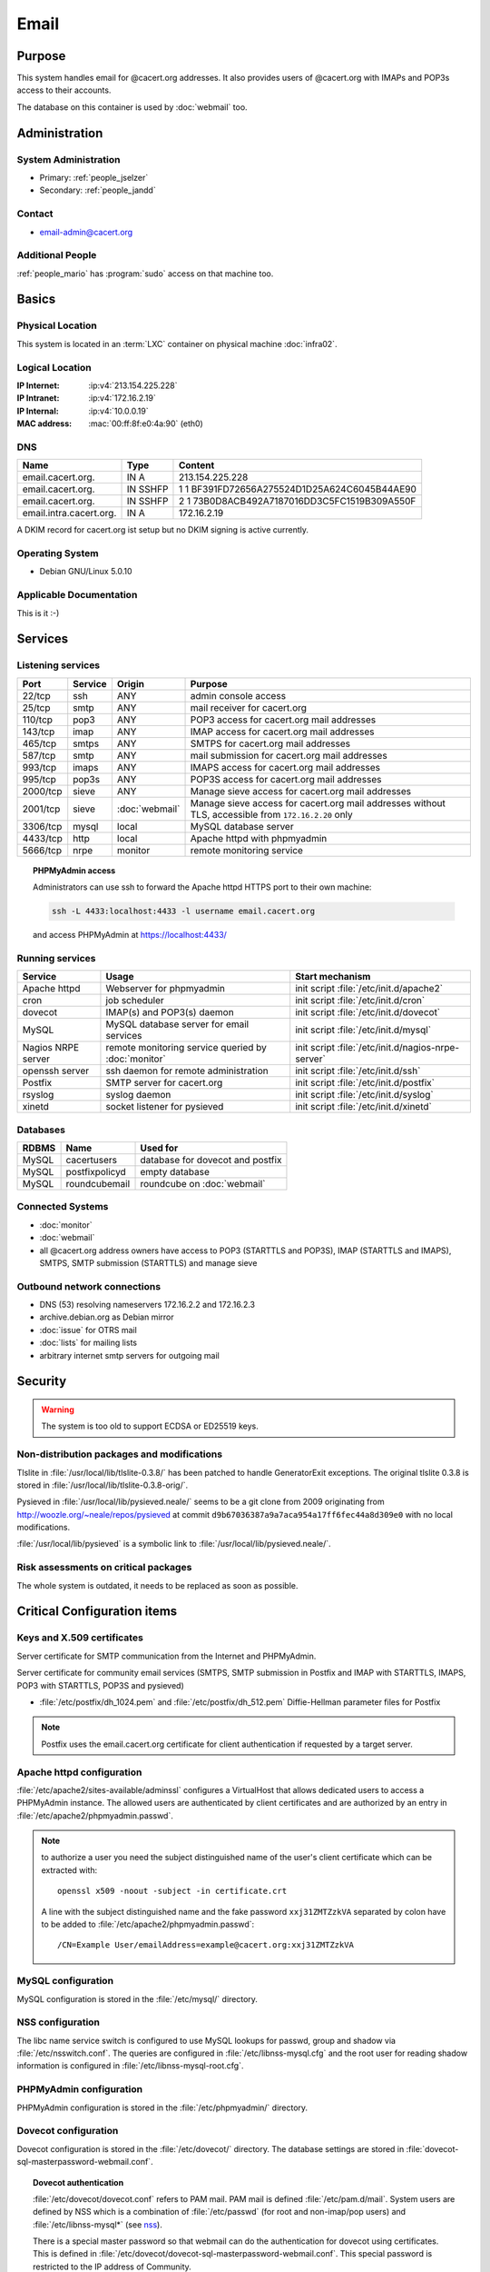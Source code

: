 .. index::
   single: Systems; Email

=====
Email
=====

Purpose
=======

This system handles email for @cacert.org addresses. It also provides users of
@cacert.org with IMAPs and POP3s access to their accounts.

The database on this container is used by :doc:`webmail` too.

Administration
==============

System Administration
---------------------

* Primary: :ref:`people_jselzer`
* Secondary: :ref:`people_jandd`

Contact
-------

* email-admin@cacert.org

Additional People
-----------------

:ref:`people_mario` has :program:`sudo` access on that machine too.

Basics
======

Physical Location
-----------------

This system is located in an :term:`LXC` container on physical machine
:doc:`infra02`.

Logical Location
----------------

:IP Internet: :ip:v4:`213.154.225.228`
:IP Intranet: :ip:v4:`172.16.2.19`
:IP Internal: :ip:v4:`10.0.0.19`
:MAC address: :mac:`00:ff:8f:e0:4a:90` (eth0)

.. seealso::

   See :doc:`../network`

DNS
---

.. index::
   single: DNS records; Email

======================= ======== ============================================
Name                    Type     Content
======================= ======== ============================================
email.cacert.org.       IN A     213.154.225.228
email.cacert.org.       IN SSHFP 1 1 BF391FD72656A275524D1D25A624C6045B44AE90
email.cacert.org.       IN SSHFP 2 1 73B0D8ACB492A7187016DD3C5FC1519B309A550F
email.intra.cacert.org. IN A     172.16.2.19
======================= ======== ============================================

A DKIM record for cacert.org ist setup but no DKIM signing is active currently.

.. todo:: setup DKIM properly, see :bug:`696` for an older discussion

.. todo:: setup SPF records when the system is ready, see :bug:`492` for an
   older discussion

.. seealso::

   See :wiki:`SystemAdministration/Procedures/DNSChanges`

Operating System
----------------

.. index::
   single: Debian GNU/Linux; Lenny
   single: Debian GNU/Linux; 5.0.10

* Debian GNU/Linux 5.0.10

Applicable Documentation
------------------------

This is it :-)

Services
========

Listening services
------------------

+----------+---------+----------------+----------------------------------------+
| Port     | Service | Origin         | Purpose                                |
+==========+=========+================+========================================+
| 22/tcp   | ssh     | ANY            | admin console access                   |
+----------+---------+----------------+----------------------------------------+
| 25/tcp   | smtp    | ANY            | mail receiver for cacert.org           |
+----------+---------+----------------+----------------------------------------+
| 110/tcp  | pop3    | ANY            | POP3 access for cacert.org mail        |
|          |         |                | addresses                              |
+----------+---------+----------------+----------------------------------------+
| 143/tcp  | imap    | ANY            | IMAP access for cacert.org mail        |
|          |         |                | addresses                              |
+----------+---------+----------------+----------------------------------------+
| 465/tcp  | smtps   | ANY            | SMTPS for cacert.org mail addresses    |
+----------+---------+----------------+----------------------------------------+
| 587/tcp  | smtp    | ANY            | mail submission for cacert.org mail    |
|          |         |                | addresses                              |
+----------+---------+----------------+----------------------------------------+
| 993/tcp  | imaps   | ANY            | IMAPS access for cacert.org mail       |
|          |         |                | addresses                              |
+----------+---------+----------------+----------------------------------------+
| 995/tcp  | pop3s   | ANY            | POP3S access for cacert.org mail       |
|          |         |                | addresses                              |
+----------+---------+----------------+----------------------------------------+
| 2000/tcp | sieve   | ANY            | Manage sieve access for cacert.org     |
|          |         |                | mail addresses                         |
+----------+---------+----------------+----------------------------------------+
| 2001/tcp | sieve   | :doc:`webmail` | Manage sieve access for cacert.org     |
|          |         |                | mail addresses without TLS, accessible |
|          |         |                | from ``172.16.2.20`` only              |
+----------+---------+----------------+----------------------------------------+
| 3306/tcp | mysql   | local          | MySQL database server                  |
+----------+---------+----------------+----------------------------------------+
| 4433/tcp | http    | local          | Apache httpd with phpmyadmin           |
+----------+---------+----------------+----------------------------------------+
| 5666/tcp | nrpe    | monitor        | remote monitoring service              |
+----------+---------+----------------+----------------------------------------+

.. topic:: PHPMyAdmin access

   Administrators can use ssh to forward the Apache httpd HTTPS port to their
   own machine:

   .. code-block:: bash

      ssh -L 4433:localhost:4433 -l username email.cacert.org

   and access PHPMyAdmin at https://localhost:4433/

Running services
----------------

.. index::
   single: Apache
   single: MySQL
   single: Postfix
   single: cron
   single: dovecot
   single: nrpe
   single: openssh
   single: pysieved
   single: rsyslog
   single: xinetd

+--------------------+---------------------+----------------------------------------+
| Service            | Usage               | Start mechanism                        |
+====================+=====================+========================================+
| Apache httpd       | Webserver for       | init script                            |
|                    | phpmyadmin          | :file:`/etc/init.d/apache2`            |
+--------------------+---------------------+----------------------------------------+
| cron               | job scheduler       | init script :file:`/etc/init.d/cron`   |
+--------------------+---------------------+----------------------------------------+
| dovecot            | IMAP(s) and POP3(s) | init script                            |
|                    | daemon              | :file:`/etc/init.d/dovecot`            |
+--------------------+---------------------+----------------------------------------+
| MySQL              | MySQL database      | init script                            |
|                    | server for email    | :file:`/etc/init.d/mysql`              |
|                    | services            |                                        |
+--------------------+---------------------+----------------------------------------+
| Nagios NRPE server | remote monitoring   | init script                            |
|                    | service queried by  | :file:`/etc/init.d/nagios-nrpe-server` |
|                    | :doc:`monitor`      |                                        |
+--------------------+---------------------+----------------------------------------+
| openssh server     | ssh daemon for      | init script :file:`/etc/init.d/ssh`    |
|                    | remote              |                                        |
|                    | administration      |                                        |
+--------------------+---------------------+----------------------------------------+
| Postfix            | SMTP server for     | init script                            |
|                    | cacert.org          | :file:`/etc/init.d/postfix`            |
+--------------------+---------------------+----------------------------------------+
| rsyslog            | syslog daemon       | init script                            |
|                    |                     | :file:`/etc/init.d/syslog`             |
+--------------------+---------------------+----------------------------------------+
| xinetd             | socket listener     | init script                            |
|                    | for pysieved        | :file:`/etc/init.d/xinetd`             |
+--------------------+---------------------+----------------------------------------+

Databases
---------

+-------+----------------+----------------------------------+
| RDBMS | Name           | Used for                         |
+=======+================+==================================+
| MySQL | cacertusers    | database for dovecot and postfix |
+-------+----------------+----------------------------------+
| MySQL | postfixpolicyd | empty database                   |
+-------+----------------+----------------------------------+
| MySQL | roundcubemail  | roundcube on :doc:`webmail`      |
+-------+----------------+----------------------------------+

.. todo:: check whether the empty postfixpolicyd database is required

.. todo:: consider moving the databases to a new central MySQL service

Connected Systems
-----------------

* :doc:`monitor`
* :doc:`webmail`
* all @cacert.org address owners have access to POP3 (STARTTLS and POP3S), IMAP
  (STARTTLS and IMAPS), SMTPS, SMTP submission (STARTTLS) and manage sieve

Outbound network connections
----------------------------

* DNS (53) resolving nameservers 172.16.2.2 and 172.16.2.3
* archive.debian.org as Debian mirror
* :doc:`issue` for OTRS mail
* :doc:`lists` for mailing lists
* arbitrary internet smtp servers for outgoing mail

Security
========

.. sshkeys::
   :RSA: a1:d2:17:53:6b:0f:b6:a4:14:13:46:f7:04:ef:4a:23
   :DSA: f4:eb:0a:36:40:1c:55:6b:75:a2:26:34:ea:18:7e:91

.. warning::

   The system is too old to support ECDSA or ED25519 keys.

Non-distribution packages and modifications
-------------------------------------------

Tlslite in :file:`/usr/local/lib/tlslite-0.3.8/` has been patched to handle
GeneratorExit exceptions. The original tlslite 0.3.8 is stored in
:file:`/usr/local/lib/tlslite-0.3.8-orig/`.

Pysieved in :file:`/usr/local/lib/pysieved.neale/` seems to be a git clone from
2009 originating from http://woozle.org/~neale/repos/pysieved at commit
``d9b67036387a9a7aca954a17ff6fec44a8d309e0`` with no local modifications.

:file:`/usr/local/lib/pysieved` is a symbolic link to
:file:`/usr/local/lib/pysieved.neale/`.

.. todo:: use pysieved, python-tlslite and dovecot-sieve from distribution
   packages after OS upgrade


Risk assessments on critical packages
-------------------------------------

The whole system is outdated, it needs to be replaced as soon as possible.

Critical Configuration items
============================

Keys and X.509 certificates
---------------------------

Server certificate for SMTP communication from the Internet and PHPMyAdmin.

.. sslcert:: email.cacert.org
   :certfile:   /etc/ssl/certs/ssl-cert-email-cacert.pem
   :keyfile:    /etc/ssl/private/ssl-cert-email-cacert.key
   :serial:     11e84a
   :expiration: Mar 31 19:50:03 2018 GMT
   :sha1fp:     49:5E:55:35:F4:D5:69:B1:BD:92:14:94:38:CD:40:6D:97:A7:2A:0A
   :issuer:     CAcert.org Class 1 Root CA

Server certificate for community email services (SMTPS, SMTP submission in
Postfix and IMAP with STARTTLS, IMAPS, POP3 with STARTTLS, POP3S and pysieved)

.. sslcert:: community.cacert.org
   :certfile:  /etc/ssl/certs/ssl-cert-community-cacert.pem
   :keyfile:   /etc/ssl/private/ssl-cert-community-cacert.key
   :serial:    11e846
   :secondary:

* :file:`/etc/postfix/dh_1024.pem` and :file:`/etc/postfix/dh_512.pem`
  Diffie-Hellman parameter files for Postfix

.. note::

   Postfix uses the email.cacert.org certificate for client authentication if
   requested by a target server.

   .. todo::
      check whether it makes sense to use a separate certificate for that
      purpose

.. seealso::

   * :wiki:`SystemAdministration/CertificateList`

.. index::
   pair: Apache httpd; configuration

Apache httpd configuration
--------------------------

:file:`/etc/apache2/sites-available/adminssl` configures a VirtualHost that
allows dedicated users to access a PHPMyAdmin instance. The allowed users are
authenticated by client certificates and are authorized by an entry in
:file:`/etc/apache2/phpmyadmin.passwd`.

.. note::

   to authorize a user you need the subject distinguished name of the user's
   client certificate which can be extracted with::

      openssl x509 -noout -subject -in certificate.crt

   A line with the subject distinguished name and the fake password
   ``xxj31ZMTZzkVA`` separated by colon have to be added to
   :file:`/etc/apache2/phpmyadmin.passwd`::

      /CN=Example User/emailAddress=example@cacert.org:xxj31ZMTZzkVA

.. seealso::

   FakeBasicAuth option of the `SSLOptions
   <https://httpd.apache.org/docs/2.2/mod/mod_ssl.html#ssloptions>`_
   directive in the mod_ssl reference documentation.

.. index::
   pair: MySQL; configuration

MySQL configuration
-------------------

MySQL configuration is stored in the :file:`/etc/mysql/` directory.

.. index::
   pair: MySQL; NSS
   single: libnss-mysql

.. _nss:

NSS configuration
-----------------

The libc name service switch is configured to use MySQL lookups for passwd,
group and shadow via :file:`/etc/nsswitch.conf`. The queries are configured in
:file:`/etc/libnss-mysql.cfg` and the root user for reading shadow information
is configured in :file:`/etc/libnss-mysql-root.cfg`.

.. index::
   pair: PHPMyAdmin; configuration

PHPMyAdmin configuration
------------------------

PHPMyAdmin configuration is stored in the :file:`/etc/phpmyadmin/` directory.

.. index::
   pair: dovecot; configuration

Dovecot configuration
---------------------

Dovecot configuration is stored in the :file:`/etc/dovecot/` directory. The
database settings are stored in
:file:`dovecot-sql-masterpassword-webmail.conf`.

.. index::
   pair: dovecot; authentication

.. topic:: Dovecot authentication

   :file:`/etc/dovecot/dovecot.conf` refers to PAM mail. PAM mail is defined
   :file:`/etc/pam.d/mail`. System users are defined by NSS which is a
   combination of :file:`/etc/passwd` (for root and non-imap/pop users) and
   :file:`/etc/libnss-mysql*` (see `nss`_).

   There is a special master password so that webmail can do the authentication
   for dovecot using certificates. This is defined in
   :file:`/etc/dovecot/dovecot-sql-masterpassword-webmail.conf`. This special
   password is restricted to the IP address of Community.

.. index::
   pair: Postfix; configuration

Postfix configuration
---------------------

Postfix configuration is stored in the :file:`/etc/postfix/` directory. The
following files are special for this setup:

+----------------+-------------------------------------------------------------+
| File           | Used for                                                    |
+================+=============================================================+
| arbitration    | rewrite recipients matching specific regular expressions to |
|                | support+deletedaccounts@cacert.org and                      |
|                | support@issue.cacert.org                                    |
+----------------+-------------------------------------------------------------+
| cacert-inc-bcc | used as recipient_bcc_maps for specific functional mail     |
|                | addresses                                                   |
+----------------+-------------------------------------------------------------+
| main.cf        | the main configuration file                                 |
+----------------+-------------------------------------------------------------+
| master.cf      | adds configuration for the community SMTPS and SMTP         |
|                | submission transports                                       |
+----------------+-------------------------------------------------------------+
| mysql-\*.cf    | configuration of several MySQL queries for alias mapping,   |
|                | Postfix operates on views for the user table                |
+----------------+-------------------------------------------------------------+
| transport      | forward email for lists.cacert.org to :doc:`lists` and for  |
|                | issue.cacert.org to :doc:`issue`                            |
+----------------+-------------------------------------------------------------+

.. todo:: consider to send all outgoing mail via :doc:`emailout`

.. todo:: remove unused transports from :file:`master.cf`

.. index::
   pair: pysieved; configuration

PySieved configuration
----------------------

:file:`/usr/local/etc/pysieved.ini` for regular manage sieve access and
:file:`/usr/local/etc/pysieved-notls.ini` for use with Roundcube webmail.
Pysieved uses dovecot for authentication.

.. index::
   pair: rsyslog; configuration

Rsyslog configuration
---------------------

Rsyslog is configured in :file:`/etc/rsyslog.conf` which includes files in
:file:`/etc/rsyslog.d/`. Consumption of kernel log messages and network input
is disabled. :file:`/etc/rsyslog.d/postfix.conf` configures a separate unix
socket to receive log messages from postfix and
:file:`/etc/rsyslog.d/remotelog.conf` contains commented settings for a
non-existant remote syslog server.

.. todo:: setup remote logging when a central logging container is available

.. index::
   pair: xinetd; configuration

Xinetd configuration
--------------------

Xinetd listens on tcp ports 2000 and 2001 and spawn pysieved. Configuration for
these listeners is stored in :file:`/etc/xinetd.d/pysieved` and
:file:`/etc/xinetd.d/pysieved-notls`.

Email storage
-------------

Mail for :samp:`{user}` is stored in :samp:`/home/{user}/Maildir`.

.. todo::
   move mail storage to a separate data volume to allow easier backup and OS
   upgrades

Tasks
=====

.. index::
   single: add email users

Adding email users
------------------

1. create user in the database table ``cacertusers.user``:

   .. code-block:: bash

      mysql -p cacertusers

   .. code-block:: sql

      INSERT INTO user (username, fullnamealias, realname, password)
      VALUES ('user', 'user.name', 'User Name', '$1$salt$passwordhash')

2. create the user's home directory and Maildir:

   :samp:`install -o {user} -g {user} -m 0755 -d /home/{user}/Maildir`

.. note::

   * a valid password hash for the password ``secret`` is
     ``$1$caea3837$gPafod/Do/8Jj5M9HehhM.``
   * users can reset their password via
     https://community.cacert.org/password.php on :doc:`webmail`
   * use the :download:`mail template
     <../downloads/template_new_community_mailaddress.rfc822>` to send out to a
     user's non-cacert.org mail account and make sure to encrypt the mail to a
     known public key of that user

.. todo::
   implement tooling to automate password salt generation and user creation

Setting up mail aliases
-----------------------

There are two types of aliases.

1. The first type are those that are never sent from. e.g.
   postmaster@cacert.org.  All these aliases are defined in
   :file:`/etc/aliases`.  Don't forget to run

   .. code-block:: bash

      postalias /etc/aliases

   after any changes. Aliases for issue tracking are installed here as
   :samp:`{issuetrackingaddress} : {issuetrackingaddress}@issue.cacert.org`.

2. The second type are those aliases that are used to send email too, e.g
   pr@cacert.org. These aliases are recorded in the aliases table on the
   cacertusers database. The reason for this implementation is to only allow
   the designated person to send email from this email address.

Planned
-------

.. todo:: implement CRL checking

.. todo:: setup IPv6

.. todo::
   throttle brute force attack attempts using fail2ban or similar mechanism

.. todo::
   consider to use LDAP to consolidate user, password and email information

* there were plans for X.509 certificate authentication for mail services, but
  there is no progress so far

Changes
=======

System Future
-------------

.. todo::
   The system has to be replaced with a new system using a current operating
   system version

Additional documentation
========================

.. seealso::

   * :wiki:`PostfixConfiguration`
   * :wiki:`SystemAdministration/Systems/Email` for some discussion on legal
     implications related to mail archiving

References
----------

Postfix documentation
   http://www.postfix.org/documentation.html
Postfix Debian wiki page
   https://wiki.debian.org/Postfix
Dovecot 1.x wiki
   http://wiki1.dovecot.org/FrontPage
Postfix documentation
   http://www.postfix.org/documentation.html
